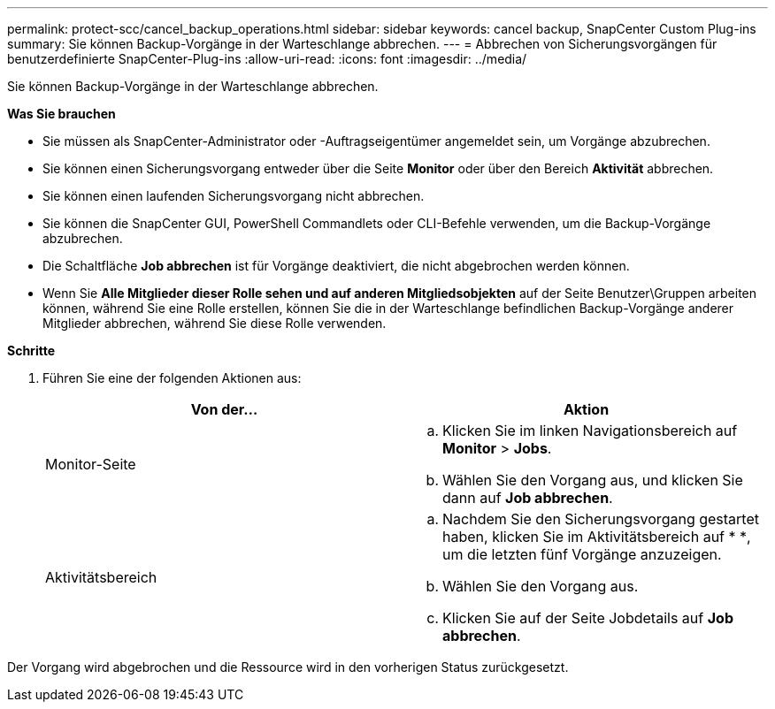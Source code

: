 ---
permalink: protect-scc/cancel_backup_operations.html 
sidebar: sidebar 
keywords: cancel backup, SnapCenter Custom Plug-ins 
summary: Sie können Backup-Vorgänge in der Warteschlange abbrechen. 
---
= Abbrechen von Sicherungsvorgängen für benutzerdefinierte SnapCenter-Plug-ins
:allow-uri-read: 
:icons: font
:imagesdir: ../media/


[role="lead"]
Sie können Backup-Vorgänge in der Warteschlange abbrechen.

*Was Sie brauchen*

* Sie müssen als SnapCenter-Administrator oder -Auftragseigentümer angemeldet sein, um Vorgänge abzubrechen.
* Sie können einen Sicherungsvorgang entweder über die Seite *Monitor* oder über den Bereich *Aktivität* abbrechen.
* Sie können einen laufenden Sicherungsvorgang nicht abbrechen.
* Sie können die SnapCenter GUI, PowerShell Commandlets oder CLI-Befehle verwenden, um die Backup-Vorgänge abzubrechen.
* Die Schaltfläche *Job abbrechen* ist für Vorgänge deaktiviert, die nicht abgebrochen werden können.
* Wenn Sie *Alle Mitglieder dieser Rolle sehen und auf anderen Mitgliedsobjekten* auf der Seite Benutzer\Gruppen arbeiten können, während Sie eine Rolle erstellen, können Sie die in der Warteschlange befindlichen Backup-Vorgänge anderer Mitglieder abbrechen, während Sie diese Rolle verwenden.


*Schritte*

. Führen Sie eine der folgenden Aktionen aus:
+
|===
| Von der... | Aktion 


 a| 
Monitor-Seite
 a| 
.. Klicken Sie im linken Navigationsbereich auf *Monitor* > *Jobs*.
.. Wählen Sie den Vorgang aus, und klicken Sie dann auf *Job abbrechen*.




 a| 
Aktivitätsbereich
 a| 
.. Nachdem Sie den Sicherungsvorgang gestartet haben, klicken Sie im Aktivitätsbereich auf * *image:../media/activity_pane_icon.gif[""], um die letzten fünf Vorgänge anzuzeigen.
.. Wählen Sie den Vorgang aus.
.. Klicken Sie auf der Seite Jobdetails auf *Job abbrechen*.


|===


Der Vorgang wird abgebrochen und die Ressource wird in den vorherigen Status zurückgesetzt.

